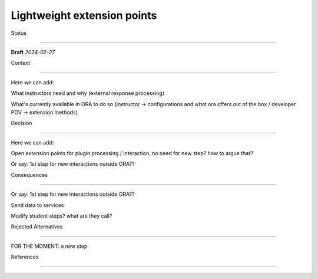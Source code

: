 Lightweight extension points
############################

.. The title should be a short noun phrase. For example, "1. Django IDA" or "9. LDAP for Multitenant Integration"; filename should be lowercase with punctuation removed and spaces replaced by dash

Status

******

**Draft** *2024-02-27*

Context

*******

.. This section describes the forces at play, including technological, political, social, and project local. These forces are probably in tension, and should be called out as such. The language in this section is value-neutral. It is simply describing facts.



Here we can add:

What instructors need and why (external response processing)

What's currently available in ORA to do so (instructor → configurations and what ora offers out of the box / developer POV → extension methods)

Decision

********

.. This section describes our response to these forces. It is stated in full sentences, with active voice. "We will …"

Here we can add:

Open extension points for plugin processing / interaction, no need for new step? how to argue that?

Or say: 1st step for new interactions outside ORA??

Consequences

************

.. This section describes the resulting context, after applying the decision. All consequences should be listed here, not just the "positive" ones. A particular decision may have positive, negative, and neutral consequences, but all of them affect the team and project in the future.

Or say: 1st step for new interactions outside ORA??

Send data to services

Modify student steps? what are they call?

Rejected Alternatives

*********************

.. This section lists alternate options considered, described briefly, with pros and cons.

FOR THE MOMENT: a new step

References

**********

.. (Optional) List any additional references here that would be useful to the future reader. See `Documenting Architecture Decisions`_ for further input.

.. _Documenting Architecture Decisions: https://cognitect.com/blog/2011/11/15/documenting-architecture-decisions
